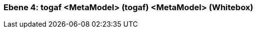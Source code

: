 // Begin Protected Region [[meta-data]]

// End Protected Region   [[meta-data]]
[#4a56de40-d579-11ee-903e-9f564e4de07e]
=== Ebene 4: togaf <MetaModel> (togaf) <MetaModel> (Whitebox)
// Begin Protected Region [[4a56de40-d579-11ee-903e-9f564e4de07e,customText]]

// End Protected Region   [[4a56de40-d579-11ee-903e-9f564e4de07e,customText]]

// Actifsource ID=[803ac313-d64b-11ee-8014-c150876d6b6e,4a56de40-d579-11ee-903e-9f564e4de07e,7ucY5K+DpKqFoaBARLmGh207vs4=]
